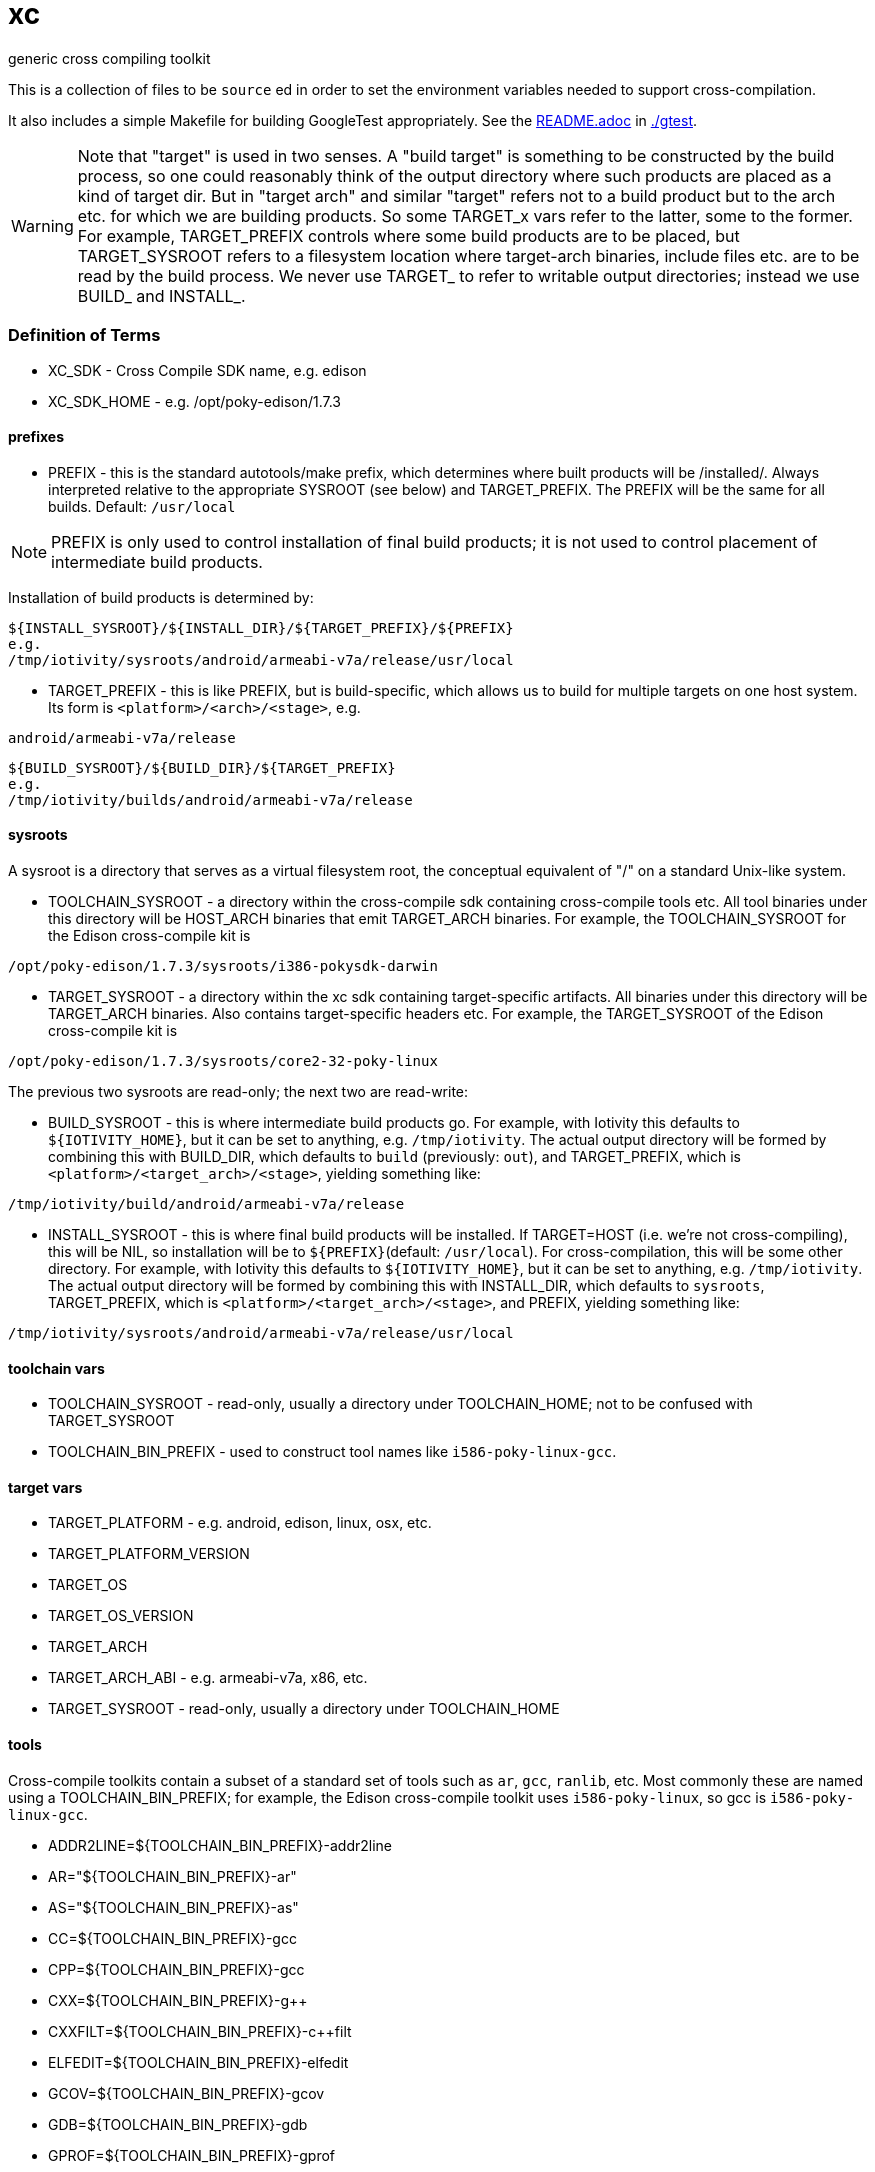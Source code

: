 = xc
generic cross compiling toolkit


This is a collection of files to be `source` ed in order to set the
environment variables needed to support cross-compilation.

It also includes a simple Makefile for building GoogleTest
appropriately.  See the link:gtest/README.adoc[README.adoc] in link:gtest/README.adoc[./gtest].

WARNING: Note that "target" is used in two senses.  A "build target"
is something to be constructed by the build process, so one could
reasonably think of the output directory where such products are
placed as a kind of target dir.  But in "target arch" and similar
"target" refers not to a build product but to the arch etc. for which
we are building products.  So some TARGET_x vars refer to the latter,
some to the former.  For example, TARGET_PREFIX controls where some
build products are to be placed, but TARGET_SYSROOT refers to a
filesystem location where target-arch binaries, include files etc. are
to be read by the build process.  We never use TARGET_ to refer to
writable output directories; instead we use BUILD_ and INSTALL_.

=== Definition of Terms

* XC_SDK - Cross Compile SDK name, e.g. edison
* XC_SDK_HOME - e.g. /opt/poky-edison/1.7.3

==== prefixes

* PREFIX - this is the standard autotools/make prefix, which
  determines where built products will be /installed/.  Always interpreted
  relative to the appropriate SYSROOT (see below) and TARGET_PREFIX.
  The PREFIX will be the same for all builds.  Default: `/usr/local`

NOTE: PREFIX is only used to control installation of final build
products; it is not used to control placement of intermediate build
products.

Installation of build products is determined by:

[source,sh]
----
${INSTALL_SYSROOT}/${INSTALL_DIR}/${TARGET_PREFIX}/${PREFIX}
e.g.
/tmp/iotivity/sysroots/android/armeabi-v7a/release/usr/local
----



* TARGET_PREFIX - this is like PREFIX, but is build-specific, which
  allows us to build for multiple targets on one host system.  Its
  form is `<platform>/<arch>/<stage>`, e.g.

[source,sh]
----
android/armeabi-v7a/release
----

[source,sh]
----
${BUILD_SYSROOT}/${BUILD_DIR}/${TARGET_PREFIX}
e.g.
/tmp/iotivity/builds/android/armeabi-v7a/release
----


==== sysroots

A sysroot is a directory that serves as a virtual filesystem root, the
conceptual equivalent of "/" on a standard Unix-like system.

* TOOLCHAIN_SYSROOT - a directory within the cross-compile sdk
  containing cross-compile tools etc.  All tool binaries under this
  directory will be HOST_ARCH binaries that emit TARGET_ARCH binaries.
  For example, the TOOLCHAIN_SYSROOT for the Edison cross-compile kit
  is

[source,sh]
----
/opt/poky-edison/1.7.3/sysroots/i386-pokysdk-darwin
----

* TARGET_SYSROOT - a directory within the xc sdk containing
  target-specific artifacts.  All binaries under this directory will
  be TARGET_ARCH binaries.  Also contains target-specific headers etc.
  For example, the TARGET_SYSROOT of the Edison cross-compile kit is

[source,sh]
----
/opt/poky-edison/1.7.3/sysroots/core2-32-poky-linux
----

The previous two sysroots are read-only; the next two are read-write:

* BUILD_SYSROOT - this is where intermediate build products go.  For
  example, with Iotivity this defaults to `${IOTIVITY_HOME}`, but it
  can be set to anything, e.g. `/tmp/iotivity`.  The actual output
  directory will be formed by combining this with BUILD_DIR, which
  defaults to `build` (previously: `out`), and TARGET_PREFIX, which is
  `<platform>/<target_arch>/<stage>`, yielding something like:

[source,sh]
----
/tmp/iotivity/build/android/armeabi-v7a/release
----

* INSTALL_SYSROOT - this is where final build products will be
  installed.  If TARGET=HOST (i.e. we're not cross-compiling), this
  will be NIL, so installation will be to `${PREFIX}`(default:
  `/usr/local`).  For cross-compilation, this will be some other
  directory.  For example, with Iotivity this defaults to
  `${IOTIVITY_HOME}`, but it can be set to anything,
  e.g. `/tmp/iotivity`.  The actual output directory will be formed by
  combining this with INSTALL_DIR, which defaults to `sysroots`,
  TARGET_PREFIX, which is `<platform>/<target_arch>/<stage>`, and
  PREFIX, yielding something like:

[source,sh]
----
/tmp/iotivity/sysroots/android/armeabi-v7a/release/usr/local
----

==== toolchain vars

* TOOLCHAIN_SYSROOT  - read-only, usually a directory under TOOLCHAIN_HOME; not to be confused with TARGET_SYSROOT
* TOOLCHAIN_BIN_PREFIX - used to construct tool names like `i586-poky-linux-gcc`.


==== target vars

* TARGET_PLATFORM - e.g. android, edison, linux, osx, etc.
* TARGET_PLATFORM_VERSION
* TARGET_OS
* TARGET_OS_VERSION
* TARGET_ARCH
* TARGET_ARCH_ABI - e.g. armeabi-v7a, x86, etc.
* TARGET_SYSROOT - read-only, usually a directory under TOOLCHAIN_HOME

==== tools

Cross-compile toolkits contain a subset of a standard set of tools
such as `ar`, `gcc`, `ranlib`, etc.  Most commonly these are named
using a TOOLCHAIN_BIN_PREFIX; for example, the Edison cross-compile
toolkit uses `i586-poky-linux`, so gcc is `i586-poky-linux-gcc`.

* ADDR2LINE=${TOOLCHAIN_BIN_PREFIX}-addr2line
* AR="${TOOLCHAIN_BIN_PREFIX}-ar"
* AS="${TOOLCHAIN_BIN_PREFIX}-as"
* CC=${TOOLCHAIN_BIN_PREFIX}-gcc
* CPP=${TOOLCHAIN_BIN_PREFIX}-gcc
* CXX=${TOOLCHAIN_BIN_PREFIX}-g++
* CXXFILT=${TOOLCHAIN_BIN_PREFIX}-c++filt
* ELFEDIT=${TOOLCHAIN_BIN_PREFIX}-elfedit
* GCOV=${TOOLCHAIN_BIN_PREFIX}-gcov
* GDB=${TOOLCHAIN_BIN_PREFIX}-gdb
* GPROF=${TOOLCHAIN_BIN_PREFIX}-gprof
* LD=${TOOLCHAIN_BIN_PREFIX}-ld
* NM=${TOOLCHAIN_BIN_PREFIX}-nm
* OBJCOPY=${TOOLCHAIN_BIN_PREFIX}-objcopy
* OBJDUMP=${TOOLCHAIN_BIN_PREFIX}-objdump
* RANLIB=${TOOLCHAIN_BIN_PREFIX}-ranlib
* READELF=${TOOLCHAIN_BIN_PREFIX}-readelf
* SIZE=${TOOLCHAIN_BIN_PREFIX}-size
* STRINGS=${TOOLCHAIN_BIN_PREFIX}-strings
* STRIP=${TOOLCHAIN_BIN_PREFIX}-strip

NOTE: Linking C+ + code with LD often (always?) won't work, so LD
should be set to ${TOOLCHAIN_BIN_PREFIX}-g++ in such cases.
